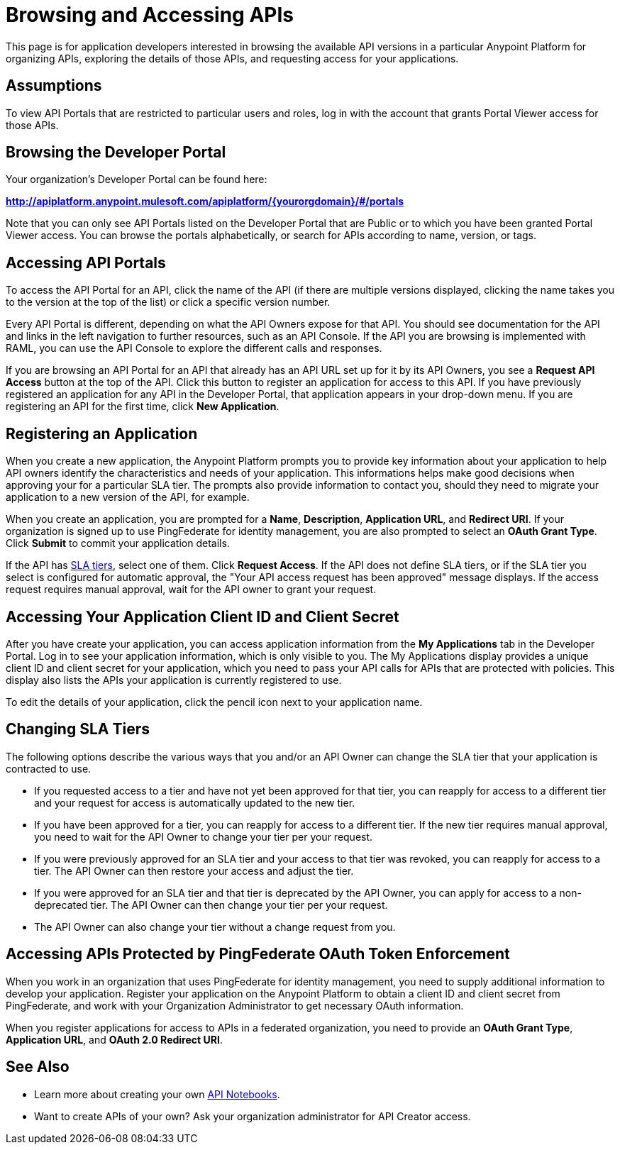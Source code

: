 = Browsing and Accessing APIs

This page is for application developers interested in browsing the available API versions in a particular Anypoint Platform for organizing APIs, exploring the details of those APIs, and requesting access for your applications.

== Assumptions

To view API Portals that are restricted to particular users and roles, log in with the account that grants Portal Viewer access for those APIs.

== Browsing the Developer Portal

Your organization's Developer Portal can be found here:

*http://apiplatform.anypoint.mulesoft.com/apiplatform/\{yourorgdomain}/#/portals*

Note that you can only see API Portals listed on the Developer Portal that are Public or to which you have been granted Portal Viewer access. You can browse the portals alphabetically, or search for APIs according to name, version, or tags. +

== Accessing API Portals

To access the API Portal for an API, click the name of the API (if there are multiple versions displayed, clicking the name takes you to the version at the top of the list) or click a specific version number.

Every API Portal is different, depending on what the API Owners expose for that API. You should see documentation for the API and links in the left navigation to further resources, such as an API Console. If the API you are browsing is implemented with RAML, you can use the API Console to explore the different calls and responses.

If you are browsing an API Portal for an API that already has an API URL set up for it by its API Owners, you see a *Request API Access* button at the top of the API. Click this button to register an application for access to this API. If you have previously registered an application for any API in the Developer Portal, that application appears in your drop-down menu. If you are registering an API for the first time, click *New Application*.

== Registering an Application

When you create a new application, the Anypoint Platform prompts you to provide key information about your application to help API owners identify the characteristics and needs of your application. This informations helps make good decisions when approving your for a particular SLA tier. The prompts also provide information to contact you, should they need to migrate your application to a new version of the API, for example.

When you create an application, you are prompted for a *Name*, *Description*, *Application URL*, and *Redirect URI*. If your organization is signed up to use PingFederate for identity management, you are also prompted to select an *OAuth Grant Type*. Click *Submit* to commit your application details.

If the API has link:/documentation/display/current/Defining+SLA+Tiers[SLA tiers], select one of them. Click *Request Access*. If the API does not define SLA tiers, or if the SLA tier you select is configured for automatic approval, the "Your API access request has been approved" message displays. If the access request requires manual approval, wait for the API owner to grant your request.

== Accessing Your Application Client ID and Client Secret

After you have create your application, you can access application information from the *My Applications* tab in the Developer Portal. Log in to see your application information, which is only visible to you. The My Applications display provides a unique client ID and client secret for your application, which you need to pass your API calls for APIs that are protected with policies. This display also lists the APIs your application is currently registered to use.

To edit the details of your application, click the pencil icon next to your application name.

== Changing SLA Tiers

The following options describe the various ways that you and/or an API Owner can change the SLA tier that your application is contracted to use.

* If you requested access to a tier and have not yet been approved for that tier, you can reapply for access to a different tier and your request for access is automatically updated to the new tier.
* If you have been approved for a tier, you can reapply for access to a different tier. If the new tier requires manual approval, you need to wait for the API Owner to change your tier per your request.
* If you were previously approved for an SLA tier and your access to that tier was revoked, you can reapply for access to a tier. The API Owner can then restore your access and adjust the tier.
* If you were approved for an SLA tier and that tier is deprecated by the API Owner, you can apply for access to a non-deprecated tier. The API Owner can then change your tier per your request.
* The API Owner can also change your tier without a change request from you.

== Accessing APIs Protected by PingFederate OAuth Token Enforcement

When you work in an organization that uses PingFederate for identity management, you need to supply additional information to develop your application. Register your application on the Anypoint Platform to obtain a client ID and client secret from PingFederate, and work with your Organization Administrator to get necessary OAuth information.

When you register applications for access to APIs in a federated organization, you need to provide an *OAuth Grant Type*, *Application URL*, and **OAuth 2.0 Redirect URI**.

== See Also

* Learn more about creating your own link:/documentation/display/current/Creating+an+API+Notebook[API Notebooks].
* Want to create APIs of your own? Ask your organization administrator for API Creator access.
